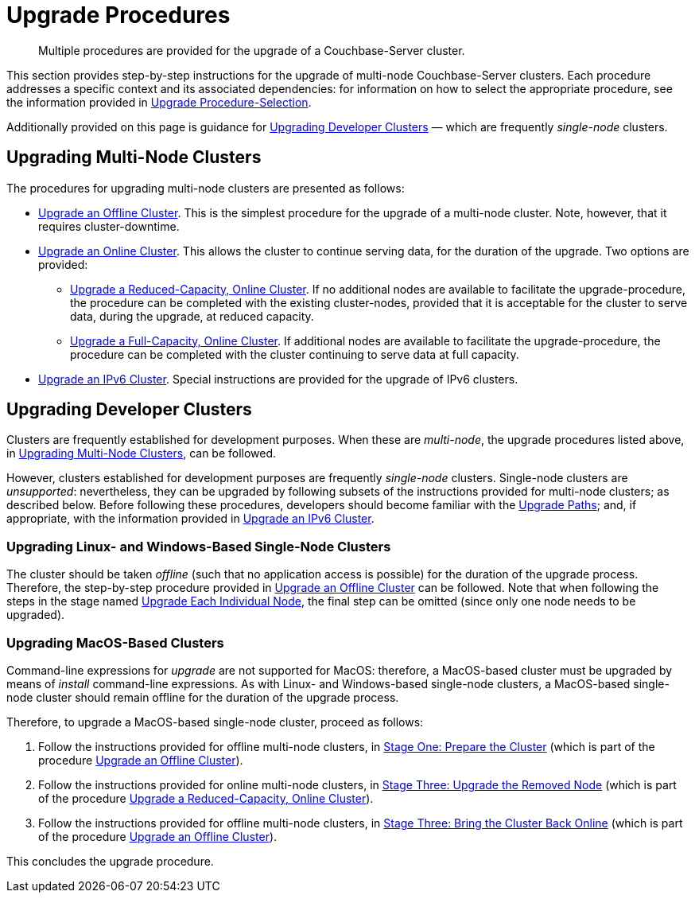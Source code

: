= Upgrade Procedures

:description: Multiple procedures are provided for the upgrade of a Couchbase-Server cluster.
:page-aliases: install:upgrade-individual-nodes

[abstract]
{description}

This section provides step-by-step instructions for the upgrade of multi-node Couchbase-Server clusters.
Each procedure addresses a specific context and its associated dependencies: for information on how to select the appropriate procedure, see the information provided in xref:install:upgrade-strategies.adoc[Upgrade Procedure-Selection].

Additionally provided on this page is guidance for xref:install:upgrade-procedures.adoc#upgrading-developer-clusters[Upgrading Developer Clusters] &#8212; which are frequently _single-node_ clusters.

[#upgrading-multi-node-clusters]
== Upgrading Multi-Node Clusters

The procedures for upgrading multi-node clusters are presented as follows:

* xref:install:upgrade-cluster-offline.adoc[Upgrade an Offline Cluster].
This is the simplest procedure for the upgrade of a multi-node cluster.
Note, however, that it requires cluster-downtime.

* xref:install:upgrade-cluster-online.adoc[Upgrade an Online Cluster].
This allows the cluster to continue serving data, for the duration of the upgrade.
Two options are provided:

** xref:install:upgrade-cluster-online-reduced-capacity.adoc[Upgrade a Reduced-Capacity, Online Cluster].
If no additional nodes are available to facilitate the upgrade-procedure, the procedure can be completed with the existing cluster-nodes, provided that it is acceptable for the cluster to serve data, during the upgrade, at reduced capacity.

** xref:install:upgrade-cluster-online-full-capacity.adoc[Upgrade a Full-Capacity, Online Cluster].
If additional nodes are available to facilitate the upgrade-procedure, the procedure can be completed with the cluster continuing to serve data at full capacity.

* xref:install:upgrade-ipv6-cluster.adoc[Upgrade an IPv6 Cluster].
Special instructions are provided for the upgrade of IPv6 clusters.

[#upgrading-developer-clusters]
== Upgrading Developer Clusters

Clusters are frequently established for development purposes.
When these are _multi-node_, the upgrade procedures listed above, in xref:install:upgrade-procedures.adoc#upgrading-multi-node-clusters[Upgrading Multi-Node Clusters], can be followed.

However, clusters established for development purposes are frequently _single-node_ clusters.
Single-node clusters are _unsupported_: nevertheless, they can be upgraded by following subsets of the instructions provided for multi-node clusters; as described below.
Before following these procedures, developers should become familiar with the xref:install:upgrade.adoc#supported-upgrade-paths[Upgrade Paths]; and, if appropriate, with the information provided in xref:install:upgrade-to-ipv6.adoc[Upgrade an IPv6 Cluster].

[#upgrading-linux-and-windows-based-single-node-clusters]
=== Upgrading Linux- and Windows-Based Single-Node Clusters

The cluster should be taken _offline_ (such that no application access is possible) for the duration of the upgrade process.
Therefore, the step-by-step procedure provided in xref:install:upgrade-cluster-offline.adoc[Upgrade an Offline Cluster] can be followed.
Note that when following the steps in the stage named xref:install:upgrade-cluster-offline.adoc#upgrade-each-individual-node[Upgrade Each Individual Node], the final step can be omitted (since only one node needs to be upgraded).

[#upgrading-macos-based-single-node-clusters]
=== Upgrading MacOS-Based Clusters

Command-line expressions for _upgrade_ are not supported for MacOS: therefore, a MacOS-based cluster must be upgraded by means of _install_ command-line expressions.
As with Linux- and Windows-based single-node clusters, a MacOS-based single-node cluster should remain offline for the duration of the upgrade process.

Therefore, to upgrade a MacOS-based single-node cluster, proceed as follows:

. Follow the instructions provided for offline multi-node clusters, in xref:install:upgrade-cluster-offline.adoc#prepare-the-cluster[Stage One: Prepare the Cluster] (which is part of the procedure xref:install:upgrade-cluster-offline.adoc[Upgrade an Offline Cluster]).

. Follow the instructions provided for online multi-node clusters, in xref:install:upgrade-cluster-online-reduced-capacity.adoc#upgrade-the-removed-node[Stage Three: Upgrade the Removed Node] (which is part of the procedure xref:install:upgrade-cluster-online-reduced-capacity.adoc[Upgrade a Reduced-Capacity, Online Cluster]).

. Follow the instructions provided for offline multi-node clusters, in xref:install:upgrade-cluster-offline.adoc#bring-the-cluster-back-online[Stage Three: Bring the Cluster Back Online] (which is part of the procedure xref:install:upgrade-cluster-offline.adoc[Upgrade an Offline Cluster]).

This concludes the upgrade procedure.
